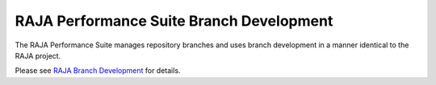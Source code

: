 .. ##
.. ## Copyright (c) 2017-23, Lawrence Livermore National Security, LLC
.. ## and RAJA Performance Suite project contributors.
.. ## See the RAJAPerf/LICENSE file for details.
.. ##
.. ## SPDX-License-Identifier: (BSD-3-Clause)
.. ##

.. _branching-label:

********************************************
RAJA Performance Suite Branch Development
********************************************

The RAJA Performance Suite manages repository branches and uses branch 
development in a manner identical to the RAJA project.

Please see `RAJA Branch Development <https://raja.readthedocs.io/en/develop/sphinx/dev_guide/branch_development.html>`_ for details.
